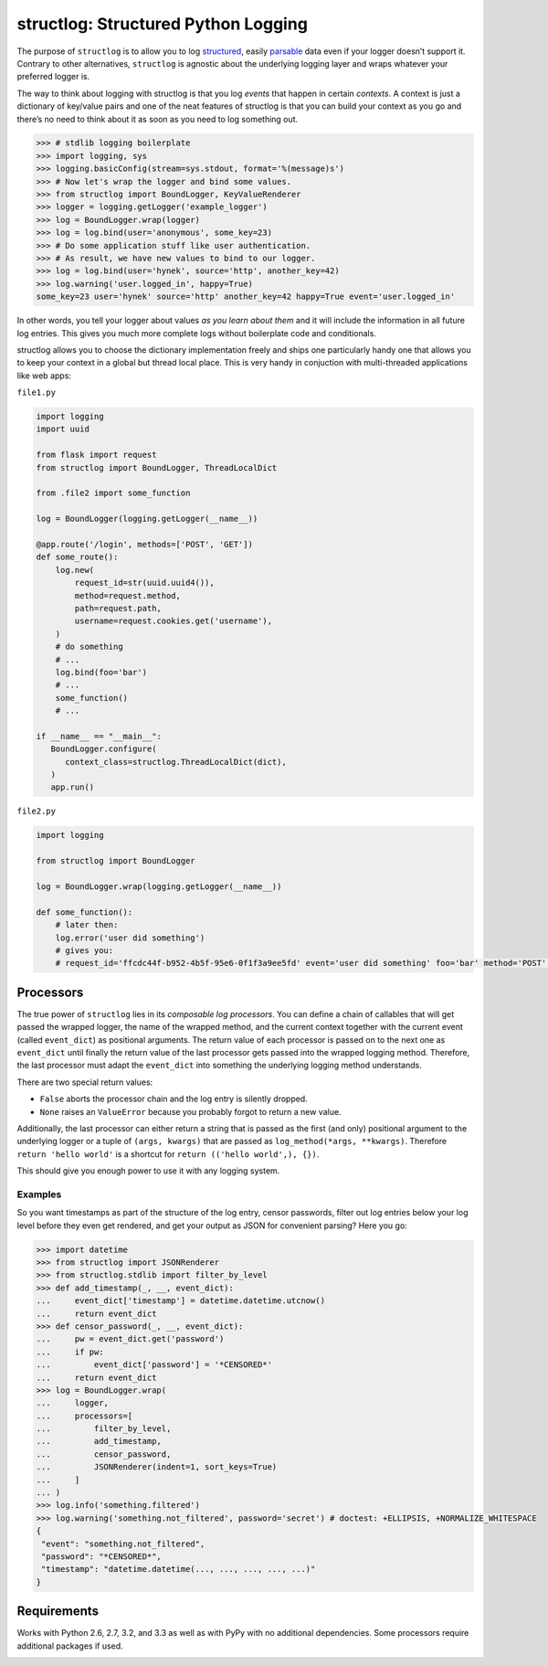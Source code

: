 structlog: Structured Python Logging
====================================

.. image:: https://travis-ci.org/hynek/structlog.png?branch=master
   :target: https://travis-ci.org/hynek/structlog

.. image:: https://coveralls.io/repos/hynek/structlog/badge.png?branch=master
    :target: https://coveralls.io/r/hynek/structlog?branch=master

The purpose of ``structlog`` is to allow you to log structured_, easily parsable_ data even if your logger doesn’t support it.
Contrary to other alternatives, ``structlog`` is agnostic about the underlying logging layer and wraps whatever your preferred logger is.

The way to think about logging with structlog is that you log *events* that happen in certain *contexts*.
A context is just a dictionary of key/value pairs and one of the neat features of structlog is that you can build your context as you go and there’s no need to think about it as soon as you need to log something out.

.. code-block:: pycon

   >>> # stdlib logging boilerplate
   >>> import logging, sys
   >>> logging.basicConfig(stream=sys.stdout, format='%(message)s')
   >>> # Now let's wrap the logger and bind some values.
   >>> from structlog import BoundLogger, KeyValueRenderer
   >>> logger = logging.getLogger('example_logger')
   >>> log = BoundLogger.wrap(logger)
   >>> log = log.bind(user='anonymous', some_key=23)
   >>> # Do some application stuff like user authentication.
   >>> # As result, we have new values to bind to our logger.
   >>> log = log.bind(user='hynek', source='http', another_key=42)
   >>> log.warning('user.logged_in', happy=True)
   some_key=23 user='hynek' source='http' another_key=42 happy=True event='user.logged_in'

In other words, you tell your logger about values *as you learn about them* and it will include the information in all future log entries.
This gives you much more complete logs without boilerplate code and conditionals.

structlog allows you to choose the dictionary implementation freely and ships one particularly handy one that allows you to keep your context in a global but thread local place.
This is very handy in conjuction with multi-threaded applications like web apps:

``file1.py``

.. code-block:: python

   import logging
   import uuid

   from flask import request
   from structlog import BoundLogger, ThreadLocalDict

   from .file2 import some_function

   log = BoundLogger(logging.getLogger(__name__))

   @app.route('/login', methods=['POST', 'GET'])
   def some_route():
       log.new(
           request_id=str(uuid.uuid4()),
           method=request.method,
           path=request.path,
           username=request.cookies.get('username'),
       )
       # do something
       # ...
       log.bind(foo='bar')
       # ...
       some_function()
       # ...

   if __name__ == "__main__":
      BoundLogger.configure(
         context_class=structlog.ThreadLocalDict(dict),
      )
      app.run()

``file2.py``

.. code-block:: python

   import logging

   from structlog import BoundLogger

   log = BoundLogger.wrap(logging.getLogger(__name__))

   def some_function():
       # later then:
       log.error('user did something')
       # gives you:
       # request_id='ffcdc44f-b952-4b5f-95e6-0f1f3a9ee5fd' event='user did something' foo='bar' method='POST' path='/' username='jane'


Processors
----------

The true power of ``structlog`` lies in its *composable log processors*.
You can define a chain of callables that will get passed the wrapped logger, the name of the wrapped method, and the current context together with the current event (called ``event_dict``) as positional arguments.
The return value of each processor is passed on to the next one as ``event_dict`` until finally the return value of the last processor gets passed into the wrapped logging method.
Therefore, the last processor must adapt the ``event_dict`` into something the underlying logging method understands.

There are two special return values:

- ``False`` aborts the processor chain and the log entry is silently dropped.
- ``None`` raises an ``ValueError`` because you probably forgot to return a new value.

Additionally, the last processor can either return a string that is passed as the first (and only) positional argument to the underlying logger or a tuple of ``(args, kwargs)`` that are passed as ``log_method(*args, **kwargs)``.
Therefore ``return 'hello world'`` is a shortcut for ``return (('hello world',), {})``.

This should give you enough power to use it with any logging system.


Examples
++++++++

So you want timestamps as part of the structure of the log entry, censor passwords, filter out log entries below your log level before they even get rendered, and get your output as JSON for convenient parsing?
Here you go:

.. code-block:: pycon

   >>> import datetime
   >>> from structlog import JSONRenderer
   >>> from structlog.stdlib import filter_by_level
   >>> def add_timestamp(_, __, event_dict):
   ...     event_dict['timestamp'] = datetime.datetime.utcnow()
   ...     return event_dict
   >>> def censor_password(_, __, event_dict):
   ...     pw = event_dict.get('password')
   ...     if pw:
   ...         event_dict['password'] = '*CENSORED*'
   ...     return event_dict
   >>> log = BoundLogger.wrap(
   ...     logger,
   ...     processors=[
   ...         filter_by_level,
   ...         add_timestamp,
   ...         censor_password,
   ...         JSONRenderer(indent=1, sort_keys=True)
   ...     ]
   ... )
   >>> log.info('something.filtered')
   >>> log.warning('something.not_filtered', password='secret') # doctest: +ELLIPSIS, +NORMALIZE_WHITESPACE
   {
    "event": "something.not_filtered",
    "password": "*CENSORED*",
    "timestamp": "datetime.datetime(..., ..., ..., ..., ...)"
   }


Requirements
------------

Works with Python 2.6, 2.7, 3.2, and 3.3 as well as with PyPy with no additional dependencies.
Some processors require additional packages if used.

.. _structured: http://glyph.twistedmatrix.com/2009/06/who-wants-to-know.html
.. _parsable:  http://journal.paul.querna.org/articles/2011/12/26/log-for-machines-in-json/


.. image:: https://d2weczhvl823v0.cloudfront.net/hynek/structlog/trend.png
   :alt: Bitdeli badge
   :target: https://bitdeli.com/free

